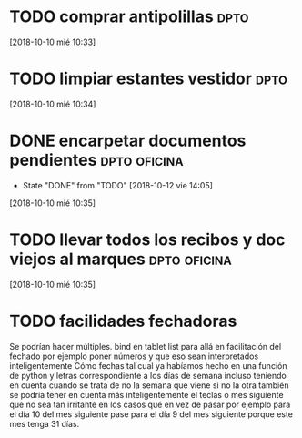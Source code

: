 * TODO comprar antipolillas :dpto:
[2018-10-10 mié 10:33]
* TODO limpiar estantes vestidor :dpto:
[2018-10-10 mié 10:34]
* DONE encarpetar documentos pendientes                        :dpto:oficina:
- State "DONE"       from "TODO"       [2018-10-12 vie 14:05]
[2018-10-10 mié 10:35]
* TODO llevar todos los recibos y doc viejos al marques        :dpto:oficina:
[2018-10-10 mié 10:35]
* TODO facilidades fechadoras

Se podrían hacer múltiples. bind en tablet list para allá en facilitación del fechado por ejemplo poner números y que eso sean interpretados inteligentemente Cómo fechas tal cual ya habíamos hecho en una función de python y letras correspondiente a los días de semana incluso teniendo en cuenta cuando se trata de no la semana que viene si no la otra también se podría tener en cuenta más inteligentemente el teclas o mes siguiente que no sea tan irritante en los casos qué en vez de pasar por ejemplo para el día 10 del mes siguiente pase para el día 9 del mes siguiente porque este mes tenga 31 días.

